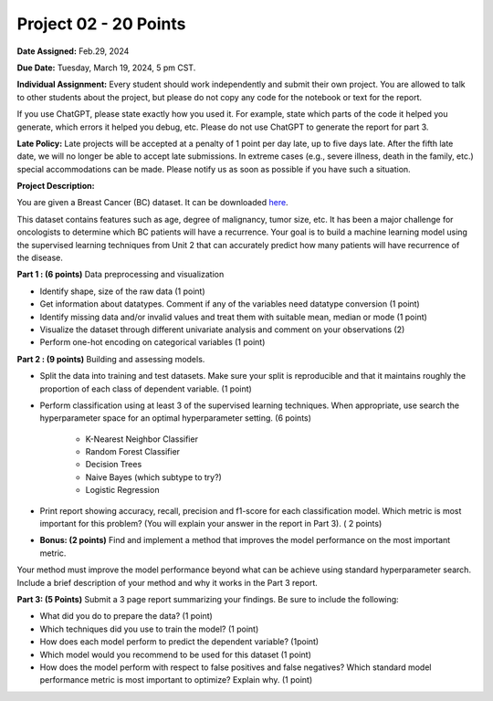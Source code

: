 Project 02 - 20 Points
======================

**Date Assigned:** Feb.29, 2024

**Due Date:** Tuesday, March 19, 2024, 5 pm CST.

**Individual Assignment:** Every student should work independently and submit their own project.
You are allowed to talk to other students about the project, but please do not copy any code 
for the notebook or text for the report.

If you use ChatGPT, please state exactly how you used it. For example, state which parts of the 
code it helped you generate, which errors it helped you debug, etc. Please do not use ChatGPT to 
generate the report for part 3. 

**Late Policy:**  Late projects will be accepted at a penalty of 1 point per day late, 
up to five days late. After the fifth late date, we will no longer be able to accept 
late submissions. In extreme cases (e.g., severe illness, death in the family, etc.) special 
accommodations can be made. Please notify us as soon as possible if you have such a situation. 

**Project Description:**

You are given a Breast Cancer (BC) dataset. 
It can be downloaded `here <https://raw.githubusercontent.com/joestubbs/coe379L-sp24/master/datasets/unit02/project2.data>`_.

This dataset contains features such as age, 
degree of malignancy, tumor size, etc. It has been a major challenge for oncologists to determine 
which BC patients will have a recurrence. Your goal is to build a machine learning model using the 
supervised learning techniques from Unit 2 that can accurately predict how many patients will have 
recurrence of the disease. 

**Part 1 : (6 points)** Data preprocessing and visualization

* Identify shape, size of the raw data (1 point)
* Get information about datatypes. Comment if any of the variables need datatype conversion (1 point)
* Identify missing data and/or invalid values and treat them with suitable mean, median or mode  (1 point)
* Visualize the dataset through different univariate analysis and comment on your observations (2)
* Perform one-hot encoding on categorical variables (1 point)

**Part 2 : (9 points)** Building and assessing models. 

* Split the data into training and test datasets. Make sure your split is reproducible and 
  that it maintains roughly the proportion of each class of dependent variable. (1 point)
* Perform classification using at least 3 of the supervised learning techniques. When appropriate, use 
  search the hyperparameter space for an optimal hyperparameter setting. (6 points) 
    * K-Nearest Neighbor Classifier 
    * Random Forest Classifier
    * Decision Trees
    * Naive Bayes (which subtype to try?)
    * Logistic Regression
* Print report showing accuracy, recall, precision and f1-score for each classification model. Which 
  metric is most important for this problem? (You will explain your answer in the report in Part 3). ( 2 points)

* **Bonus: (2 points)** Find and implement a method that improves the model performance on the most important metric.
Your method must improve the model performance beyond what can be achieve using standard hyperparameter search. 
Include a brief description of your method and why it works in the Part 3 report. 

**Part 3: (5 Points)**  Submit a 3 page report summarizing your findings. Be sure to include the following: 

* What did you do to prepare the data? (1 point)
* Which techniques did you use to train the model?  (1 point)
* How does each model perform to predict the dependent variable? (1point)
* Which model would you recommend to be used for this dataset (1 point)
* How does the model perform with respect to false positives and false negatives? 
  Which standard model performance metric is most important to optimize? Explain why. (1 point)
